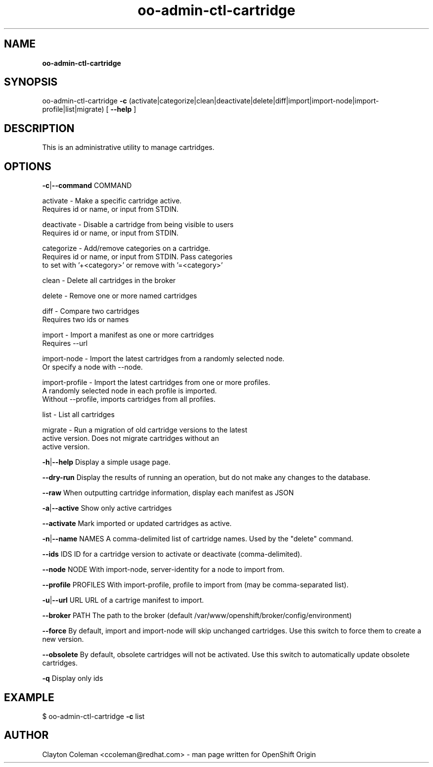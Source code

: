 .\" Text automatically generated by txt2man
.TH oo-admin-ctl-cartridge 8 "04 September 2014" "" ""
.SH NAME
\fBoo-admin-ctl-cartridge
\fB
.SH SYNOPSIS
.nf
.fam C
oo-admin-ctl-cartridge \fB-c\fP (activate|categorize|clean|deactivate|delete|diff|import|import-node|import-profile|list|migrate) [ \fB--help\fP ]

.fam T
.fi
.fam T
.fi
.SH DESCRIPTION

This is an administrative utility to manage cartridges.
.SH OPTIONS

\fB-c\fP|\fB--command\fP COMMAND
.PP
.nf
.fam C
    activate       - Make a specific cartridge active.
                     Requires id or name, or input from STDIN.

    deactivate     - Disable a cartridge from being visible to users
                     Requires id or name, or input from STDIN.

    categorize     - Add/remove categories on a cartridge.
                     Requires id or name, or input from STDIN. Pass categories
                     to set with '+<category>' or remove with '=<category>'

    clean          - Delete all cartridges in the broker

    delete         - Remove one or more named cartridges

    diff           - Compare two cartridges
                     Requires two ids or names

    import         - Import a manifest as one or more cartridges
                     Requires --url

    import-node    - Import the latest cartridges from a randomly selected node.
                     Or specify a node with --node.

    import-profile - Import the latest cartridges from one or more profiles.
                     A randomly selected node in each profile is imported.
                     Without --profile, imports cartridges from all profiles.

    list           - List all cartridges

    migrate        - Run a migration of old cartridge versions to the latest
                     active version.  Does not migrate cartridges without an
                     active version.

.fam T
.fi
\fB-h\fP|\fB--help\fP
Display a simple usage page.
.PP
\fB--dry-run\fP
Display the results of running an operation, but do not make any changes
to the database.
.PP
\fB--raw\fP
When outputting cartridge information, display each manifest as JSON
.PP
\fB-a\fP|\fB--active\fP
Show only active cartridges
.PP
\fB--activate\fP
Mark imported or updated cartridges as active.
.PP
\fB-n\fP|\fB--name\fP NAMES
A comma-delimited list of cartridge names. Used by the "delete" command.
.PP
\fB--ids\fP IDS
ID for a cartridge version to activate or deactivate (comma-delimited).
.PP
\fB--node\fP NODE
With import-node, server-identity for a node to import from.
.PP
\fB--profile\fP PROFILES
With import-profile, profile to import from (may be comma-separated list).
.PP
\fB-u\fP|\fB--url\fP URL
URL of a cartrige manifest to import.
.PP
\fB--broker\fP PATH
The path to the broker (default /var/www/openshift/broker/config/environment)
.PP
\fB--force\fP
By default, import and import-node will skip unchanged cartridges. Use this
switch to force them to create a new version.
.PP
\fB--obsolete\fP
By default, obsolete cartridges will not be activated. Use this switch to
automatically update obsolete cartridges.
.PP
\fB-q\fP
Display only ids
.SH EXAMPLE
$ oo-admin-ctl-cartridge \fB-c\fP list
.SH AUTHOR
Clayton Coleman <ccoleman@redhat.com> - man page written for OpenShift Origin
